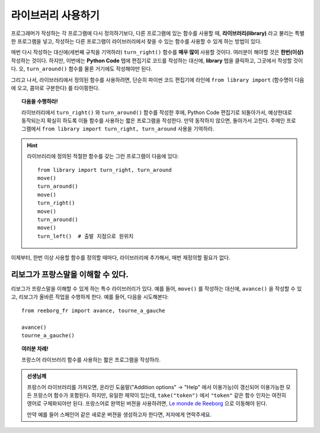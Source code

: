 
라이브러리 사용하기
=====================

.. index:: ! from ... import

프로그래머가 작성하는 각 프로그램에 다시 정의하기보다, 다른 프로그램에 있는 함수를 사용할 때, 
**라이브러리(library)** 라고 불리는 특별한 프로그램을 넣고, 작성하는 다른 프로그램이 
라이브러리에서 찾을 수 있는 함수를 사용할 수 있게 하는 방법이 있다.

매번 다시 작성하는 대신에(세번째 규칙을 기억하라) ``turn_right()`` 함수를 **매우 많이** 사용할 것이다. 
여러분이 해야할 것은 **한번(이상)** 작성하는 것이다. 하지만, 이번에는 **Python Code** 탭에 편집기로 
코드를 작성하는 대신에, **library** 탭을 클릭하고, 그곳에서 작성할 것이다.
오, ``turn_around()`` 함수를 물론 거기에도 작성해야만 된다.

.. image:: ../../../src/images/library.png

그리고 나서, 라이브러리에서 정의된 함수를 사용하려면, 단순히 파이썬 코드 편집기에 라인에 
``from library import`` (함수명이 다음에 오고, 콤마로 구분한다) 를 타이핑한다.

.. topic:: 다음을 수행하라!

   라이브러리에서 ``turn_right()`` 와 ``turn_around()`` 함수를 작성한 후에,
   Python Code 편집기로 되돌아가서, 예상한대로 동작되는지 확실히 하도록 이들 함수를 사용하는 
   짧은 프로그램을 작성한다. 
   만약 동작하지 않으면, 돌아가서 고친다. 주메인 프로그램에서 ``from library import turn_right, turn_around`` 사용을
   기억하라.

.. hint::

   라이브러리에 정의된 적절한 함수를 갖는 그런 프로그램이 다음에 있다::

       from library import turn_right, turn_around
       move()
       turn_around()
       move()
       turn_right()
       move()
       turn_around()
       move()
       turn_left()  # 출발 지점으로 원위치

이제부터, 한번 이상 사용할 함수를 정의할 때마다, 라이브러리에 추가해서, 매번 재정의할 필요가 없다.

리보그가 프랑스말을 이해할 수 있다.
--------------------------------------

리보그가 프랑스말을 이해할 수 있게 하는 특수 라이브러리가 있다. 예를 들어,
``move()`` 를 작성하는 대신에, ``avance()`` 을 작성할 수 있고, 리보그가 올바른 작업을 수행하게 한다.
예를 들어, 다음을 시도해본다::

    from reeborg_fr import avance, tourne_a_gauche

    avance()
    tourne_a_gauche()

.. topic:: 여러분 차례!

    프랑스어 라이브러리 함수를 사용하는 짧은 프로그램을 작성하라.

.. admonition:: 선생님께

    프랑스어 라이브러리를 가져오면, 온라인 도움말("Addition options" -> "Help" 에서 이용가능)이 갱신되어 이용가능한 모든 프랑스어 함수가 포함된다.
    하지만, 유일한 제약이 있는데, ``take("token")`` 에서 ``"token"`` 같은 함수 인자는 여전히 영어로 구체화되야만 된다.
    프랑스어로 완역된 버젼을 사용하려면, `Le monde de Reeborg <http://reeborg.ca/monde.html>`_ 으로 이동해야 된다.

    만약 예를 들어 스페인어 같은 새로운 버젼을 생성하고자 한다면, 저자에게 연락주세요.
